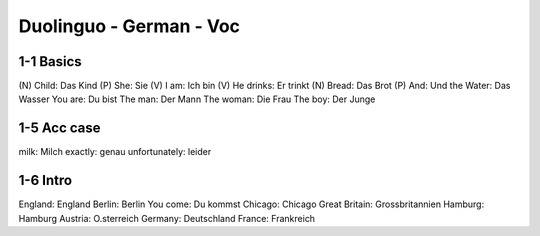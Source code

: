 Duolinguo - German - Voc
########################

1-1 Basics
**********

(N) Child: Das Kind
(P) She: Sie
(V) I am: Ich bin
(V) He drinks: Er trinkt
(N) Bread: Das Brot
(P) And: Und
the Water: Das Wasser
You are: Du bist
The man: Der Mann
The woman: Die Frau
The boy: Der Junge

1-5 Acc case
************

milk: Milch
exactly: genau
unfortunately: leider

1-6 Intro
*********

England: England
Berlin: Berlin
You come: Du kommst
Chicago: Chicago
Great Britain: Grossbritannien
Hamburg: Hamburg
Austria: O.sterreich
Germany: Deutschland
France: Frankreich